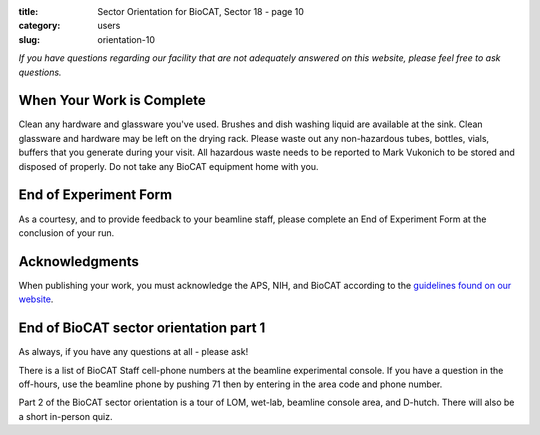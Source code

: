:title: Sector Orientation for BioCAT, Sector 18 - page 10
:category: users
:slug: orientation-10

*If you have questions regarding our facility that are not adequately answered
on this website, please feel free to ask questions.*

When Your Work is Complete
=================================

Clean any hardware and glassware you've used. Brushes and dish washing liquid
are available at the sink. Clean glassware and hardware may be left on the
drying rack. Please waste out any non-hazardous tubes, bottles, vials, buffers
that you generate during your visit. All hazardous waste needs to be reported
to Mark Vukonich to be stored and disposed of properly. Do not take any BioCAT
equipment home with you.

End of Experiment Form
=================================

As a courtesy, and to provide feedback to your beamline staff, please complete
an End of Experiment Form at the conclusion of your run.

Acknowledgments
=================================

When publishing your work, you must acknowledge the APS, NIH, and BioCAT
according to the `guidelines found on our website <{filename}/pages/users_publications.rst>`_.


End of BioCAT sector orientation part 1
===========================================
As always, if you have any questions at all - please ask!

There is a list of BioCAT Staff cell-phone numbers at the beamline
experimental console. If you have a question in the off-hours, use the
beamline phone by pushing 71 then by entering in the area code and phone
number.

Part 2 of the BioCAT sector orientation is a tour of LOM, wet-lab, beamline
console area, and D-hutch. There will also be a short in-person quiz.


.. column::
    :width: 6

    .. button:: Back
        :class: primary block
        :target: {filename}/pages/sector/orientation_9.rst
